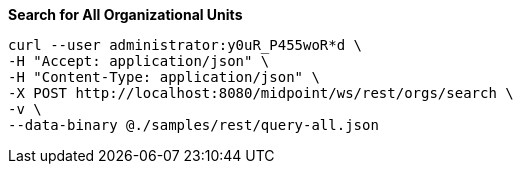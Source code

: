 :page-visibility: hidden
:page-upkeep-status: green

.*Search for All Organizational Units*
[source,bash]
----
curl --user administrator:y0uR_P455woR*d \
-H "Accept: application/json" \
-H "Content-Type: application/json" \
-X POST http://localhost:8080/midpoint/ws/rest/orgs/search \
-v \
--data-binary @./samples/rest/query-all.json
----
